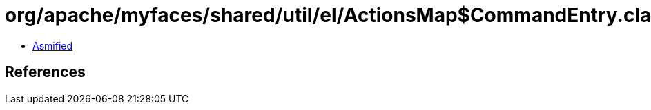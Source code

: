 = org/apache/myfaces/shared/util/el/ActionsMap$CommandEntry.class

 - link:ActionsMap$CommandEntry-asmified.java[Asmified]

== References

